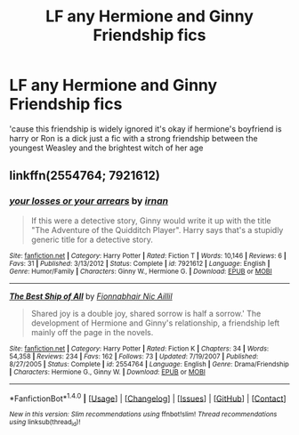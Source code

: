 #+TITLE: LF any Hermione and Ginny Friendship fics

* LF any Hermione and Ginny Friendship fics
:PROPERTIES:
:Score: 6
:DateUnix: 1482995701.0
:DateShort: 2016-Dec-29
:FlairText: Request
:END:
'cause this friendship is widely ignored it's okay if hermione's boyfriend is harry or Ron is a dick just a fic with a strong friendship between the youngest Weasley and the brightest witch of her age


** linkffn(2554764; 7921612)
:PROPERTIES:
:Author: PsychoGeek
:Score: 1
:DateUnix: 1482995983.0
:DateShort: 2016-Dec-29
:END:

*** [[http://www.fanfiction.net/s/7921612/1/][*/your losses or your arrears/*]] by [[https://www.fanfiction.net/u/1335222/irnan][/irnan/]]

#+begin_quote
  If this were a detective story, Ginny would write it up with the title "The Adventure of the Quidditch Player". Harry says that's a stupidly generic title for a detective story.
#+end_quote

^{/Site/: [[http://www.fanfiction.net/][fanfiction.net]] *|* /Category/: Harry Potter *|* /Rated/: Fiction T *|* /Words/: 10,146 *|* /Reviews/: 6 *|* /Favs/: 31 *|* /Published/: 3/13/2012 *|* /Status/: Complete *|* /id/: 7921612 *|* /Language/: English *|* /Genre/: Humor/Family *|* /Characters/: Ginny W., Hermione G. *|* /Download/: [[http://www.ff2ebook.com/old/ffn-bot/index.php?id=7921612&source=ff&filetype=epub][EPUB]] or [[http://www.ff2ebook.com/old/ffn-bot/index.php?id=7921612&source=ff&filetype=mobi][MOBI]]}

--------------

[[http://www.fanfiction.net/s/2554764/1/][*/The Best Ship of All/*]] by [[https://www.fanfiction.net/u/348288/Fionnabhair-Nic-Aillil][/Fionnabhair Nic Aillil/]]

#+begin_quote
  Shared joy is a double joy, shared sorrow is half a sorrow.' The development of Hermione and Ginny's relationship, a friendship left mainly off the page in the novels.
#+end_quote

^{/Site/: [[http://www.fanfiction.net/][fanfiction.net]] *|* /Category/: Harry Potter *|* /Rated/: Fiction K *|* /Chapters/: 34 *|* /Words/: 54,358 *|* /Reviews/: 234 *|* /Favs/: 162 *|* /Follows/: 73 *|* /Updated/: 7/19/2007 *|* /Published/: 8/27/2005 *|* /Status/: Complete *|* /id/: 2554764 *|* /Language/: English *|* /Genre/: Drama/Friendship *|* /Characters/: Hermione G., Ginny W. *|* /Download/: [[http://www.ff2ebook.com/old/ffn-bot/index.php?id=2554764&source=ff&filetype=epub][EPUB]] or [[http://www.ff2ebook.com/old/ffn-bot/index.php?id=2554764&source=ff&filetype=mobi][MOBI]]}

--------------

*FanfictionBot*^{1.4.0} *|* [[[https://github.com/tusing/reddit-ffn-bot/wiki/Usage][Usage]]] | [[[https://github.com/tusing/reddit-ffn-bot/wiki/Changelog][Changelog]]] | [[[https://github.com/tusing/reddit-ffn-bot/issues/][Issues]]] | [[[https://github.com/tusing/reddit-ffn-bot/][GitHub]]] | [[[https://www.reddit.com/message/compose?to=tusing][Contact]]]

^{/New in this version: Slim recommendations using/ ffnbot!slim! /Thread recommendations using/ linksub(thread_id)!}
:PROPERTIES:
:Author: FanfictionBot
:Score: 1
:DateUnix: 1482996017.0
:DateShort: 2016-Dec-29
:END:
